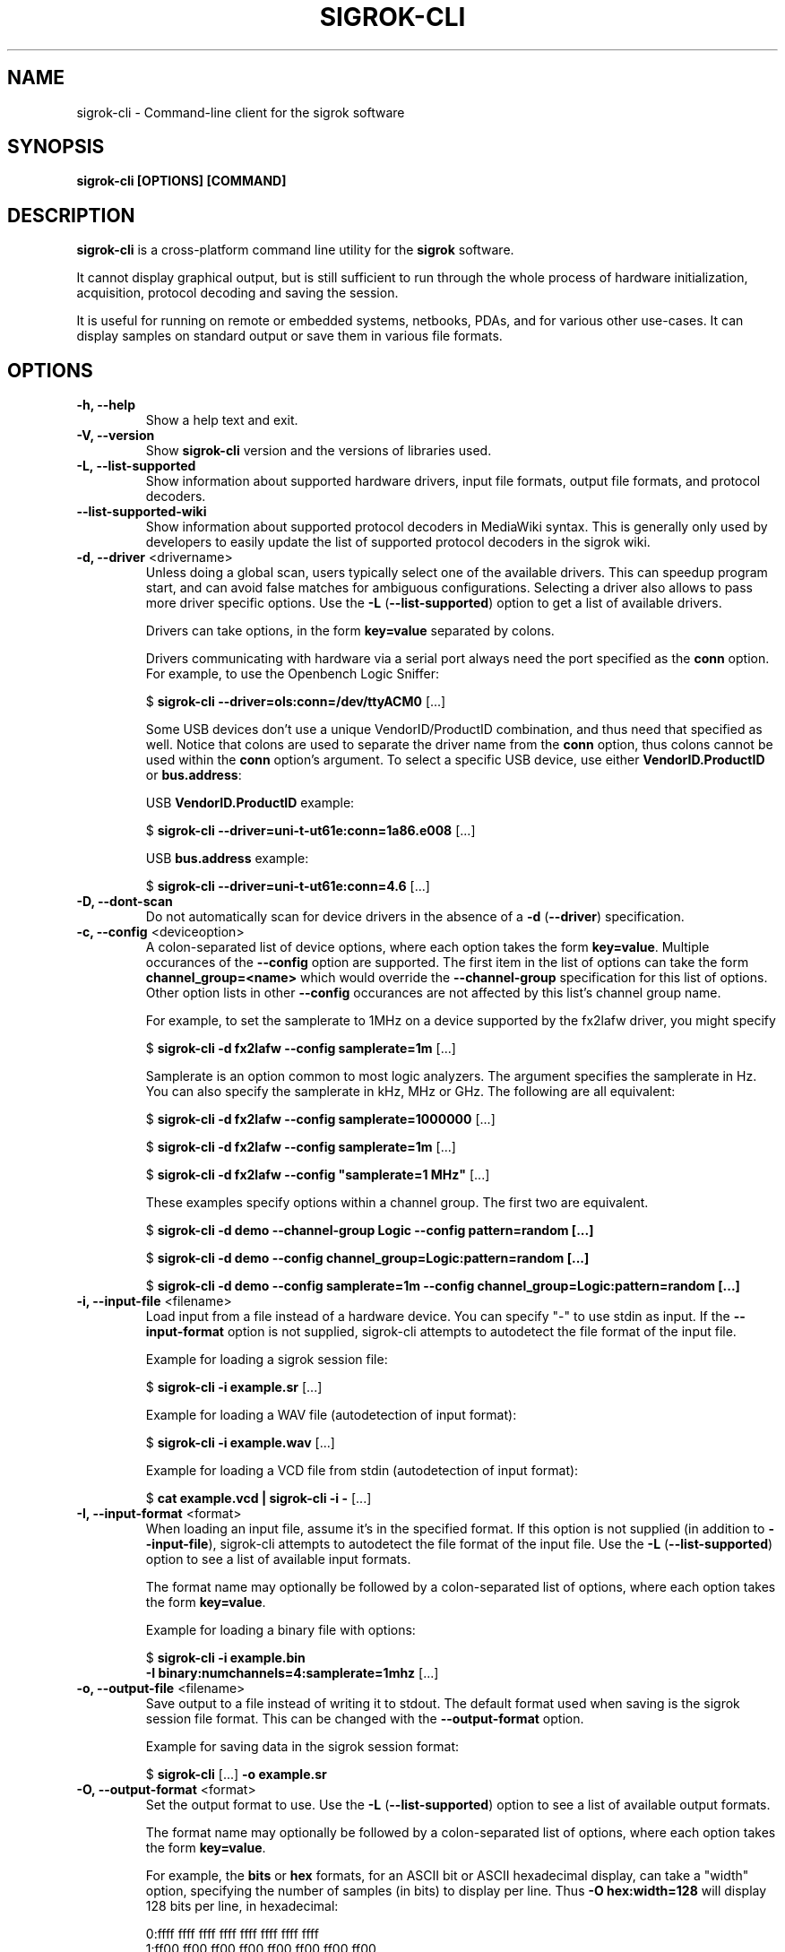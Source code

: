 .TH SIGROK\-CLI 1 "April 07, 2023"
.SH "NAME"
sigrok\-cli \- Command-line client for the sigrok software
.SH "SYNOPSIS"
.B sigrok\-cli [OPTIONS] [COMMAND]
.SH "DESCRIPTION"
\fBsigrok\-cli\fP is a cross-platform command line utility for the
\fBsigrok\fP software.
.PP
It cannot display graphical output, but is still sufficient to run through
the whole process of hardware initialization, acquisition, protocol decoding
and saving the session.
.PP
It is useful for running on remote or embedded systems, netbooks, PDAs,
and for various other use-cases. It can display samples on standard output or
save them in various file formats.
.SH OPTIONS
.TP
.B "\-h, \-\-help"
Show a help text and exit.
.TP
.B "\-V, \-\-version"
Show
.B sigrok\-cli
version and the versions of libraries used.
.TP
.B "\-L, \-\-list\-supported"
Show information about supported hardware drivers, input file
formats, output file formats, and protocol decoders.
.TP
.B "\-\-list\-supported\-wiki"
Show information about supported protocol decoders in MediaWiki syntax.
This is generally only used by developers to easily update the list of
supported protocol decoders in the sigrok wiki.
.TP
\fB\-d, \-\-driver\fP <drivername>
Unless doing a global scan, users typically select one of the available
drivers. This can speedup program start, and can avoid false matches for
ambiguous configurations. Selecting a driver also allows to pass more
driver specific options. Use the
.BR "\-L " ( "\-\-list\-supported" ")"
option to get a list of available drivers.
.sp
Drivers can take options, in the form \fBkey=value\fP
separated by colons.
.sp
Drivers communicating with hardware via a serial port always need the port
specified as the \fBconn\fP option. For example, to use the
Openbench Logic Sniffer:
.sp
.RB "  $ " "sigrok\-cli \-\-driver=ols:conn=/dev/ttyACM0" " [...]"
.sp
Some USB devices don't use a unique VendorID/ProductID combination, and thus
need that specified as well. Notice that colons are used to separate the
driver name from the \fBconn\fP option, thus colons cannot be used within the
\fBconn\fP option's argument. To select a specific USB device, use either
\fBVendorID.ProductID\fP or \fBbus.address\fP:
.sp
USB \fBVendorID.ProductID\fP example:
.sp
.RB "  $ " "sigrok\-cli \-\-driver=uni\-t\-ut61e:conn=1a86.e008" " [...]"
.sp
USB \fBbus.address\fP example:
.sp
.RB "  $ " "sigrok\-cli \-\-driver=uni\-t\-ut61e:conn=4.6" " [...]"
.TP
.B "\-D, \-\-dont\-scan"
Do not automatically scan for device drivers in the absence of a
.BR "\-d " ( "\-\-driver" )
specification.
.TP
.BR "\-c, \-\-config " <deviceoption>
A colon-separated list of device options, where each option takes the form
.BR key=value .
Multiple occurances of the
.B \-\-config
option are supported.
The first item in the list of options can take the form
.B channel_group=<name>
which would override the
.B \-\-channel\-group
specification for this list of options. Other option lists in other
.B \-\-config
occurances are not affected by this list's channel group name.
.sp
For example, to set the samplerate to 1MHz on a device supported by the
fx2lafw driver, you might specify
.sp
.RB "  $ " "sigrok\-cli \-d fx2lafw \-\-config samplerate=1m" " [...]"
.sp
Samplerate is an option common to most logic analyzers. The argument specifies
the samplerate in Hz. You can also specify the samplerate in kHz, MHz or GHz.
The following are all equivalent:
.sp
.RB "  $ " "sigrok\-cli \-d fx2lafw \-\-config samplerate=1000000" " [...]"
.sp
.RB "  $ " "sigrok\-cli \-d fx2lafw \-\-config samplerate=1m" " [...]"
.sp
.RB "  $ " "sigrok\-cli \-d fx2lafw \-\-config \(dqsamplerate=1 MHz\(dq" " [...]"
.sp
These examples specify options within a channel group.
The first two are equivalent.
.sp
.RB "  $ " "sigrok\-cli \-d demo \-\-channel\-group Logic \-\-config pattern=random [...]"
.sp
.RB "  $ " "sigrok\-cli \-d demo \-\-config channel_group=Logic:pattern=random [...]"
.sp
.RB "  $ " "sigrok\-cli \-d demo \-\-config samplerate=1m \-\-config channel_group=Logic:pattern=random [...]"
.TP
.BR "\-i, \-\-input\-file " <filename>
Load input from a file instead of a hardware device. You can specify
"-" to use stdin as input. If the
.B \-\-input\-format
option is not supplied, sigrok\-cli attempts to autodetect the file format of
the input file.
.sp
Example for loading a sigrok session file:
.sp
.RB "  $ " "sigrok\-cli \-i example.sr" " [...]"
.sp
Example for loading a WAV file (autodetection of input format):
.sp
.RB "  $ " "sigrok\-cli \-i example.wav" " [...]
.sp
Example for loading a VCD file from stdin (autodetection of input format):
.sp
.RB "  $ " "cat example.vcd | sigrok\-cli \-i \-" " [...]
.TP
.BR "\-I, \-\-input\-format " <format>
When loading an input file, assume it's in the specified format. If this
option is not supplied (in addition to
.BR \-\-input\-file ),
sigrok-cli attempts to autodetect the file format of the input file. Use the
.BR "\-L " ( "\-\-list\-supported" ")"
option to see a list of available input formats.
.sp
The format name may optionally be followed by a colon-separated list of
options, where each option takes the form
.BR "key=value" .
.sp
Example for loading a binary file with options:
.sp
.RB "  $ " "sigrok\-cli \-i example.bin"
.br
.BR "               \-I binary:numchannels=4:samplerate=1mhz" " [...]"
.TP
.BR "\-o, \-\-output\-file " <filename>
Save output to a file instead of writing it to stdout. The default format
used when saving is the sigrok session file format. This can be changed with
the
.B \-\-output\-format
option.
.sp
Example for saving data in the sigrok session format:
.sp
.RB "  $ " "sigrok\-cli " "[...] " "\-o example.sr"
.TP
.BR "\-O, \-\-output\-format " <format>
Set the output format to use. Use the
.BR "\-L " ( "\-\-list\-supported" ")"
option to see a list of available output formats.
.sp
The format name may optionally be followed by a colon-separated list of
options, where each option takes the form
.BR "key=value" .
.sp
For example, the
.B bits
or
.B hex
formats, for an ASCII bit or ASCII hexadecimal display, can take a "width" option, specifying the number of samples (in bits) to display per line. Thus
.B "\-O hex:width=128"
will display 128 bits per line, in hexadecimal:
.sp
 0:ffff ffff ffff ffff ffff ffff ffff ffff
 1:ff00 ff00 ff00 ff00 ff00 ff00 ff00 ff00
.sp
The lines always start with the channel number (or name, if defined), followed by a colon. If no format is specified, it defaults to
.BR bits:width=64 ,
like this:
.sp
 0:11111111 11111111 11111111 11111111 [...]
 1:11111111 00000000 11111111 00000000 [...]
.sp
Example for saving data in the CSV format with options:
.sp
.RB "  $ " "sigrok\-cli " "[...] " "\-o example.csv \-O csv:dedup:header=false"
.sp
Notice that boolean options are \fBtrue\fP when no value gets specified.
.TP
.BR "\-C, \-\-channels " <channellist>
A comma-separated list of channels to be used in the session.
.sp
Note that sigrok always names the channels according to how they're shown on
the enclosure of the hardware. If your logic analyzer numbers the channels 0\-15,
that's how you must specify them with this option. An oscilloscope's channels
would generally be referred to as "CH1", "CH2", and so on.
Use the \fB\-\-show\fP option to see a list of channel names for your device.
.sp
The default is to use all the channels available on a device. You can name
a channel like this:
.BR "1=CLK" .
A range of channels can also be given, in the form
.BR "1\-5" .
.sp
Example:
.sp
.RB "  $ " "sigrok\-cli \-\-driver fx2lafw \-\-samples 100"
.br
.B "               \-\-channels 1=CLK,2\-4,7"
.br
 CLK:11111111 11111111 11111111 11111111 [...]
   2:11111111 11111111 11111111 11111111 [...]
   3:11111111 11111111 11111111 11111111 [...]
   4:11111111 11111111 11111111 11111111 [...]
   7:11111111 11111111 11111111 11111111 [...]
.sp
The comma-separated list is processed from left to right, i.e. items farther
to the right override previous items. For example
.B "1=CS,CS=MISO"
will set the name of channel 1 to
.BR "MISO" .
.TP
.BR "\-g, \-\-channel\-group "<channel\ group>
Specify the channel group to operate on. Some devices organize channels into
groups, the settings of which can only be changed as a group. The list of
channel groups, if any, is displayed with the \fB\-\-show\fP command.
.sp
Examples:
.sp
.RB "  $ " "sigrok\-cli \-g CH1" " [...]"
.sp
.RB "  $ " "sigrok\-cli \-d demo \-g Logic \-c pattern=graycode" " [...]"
.sp
Channel group specifications in
.B \-\-get
or
.B \-\-config
options take precedence over channel group names in
.B \-\-channel\-group
so that a single
.B sigrok\-cli
invocation can support the query or manipulation of multiple device options
which reside in different channel groups.
.TP
.BR "\-t, \-\-triggers " <triggerlist>
A comma-separated list of triggers to use, of the form
.BR "<channel>=<trigger>" .
You can use the name or number of the channel, and the trigger itself is a
series of characters:
.sp
.BR "0 or 1" :
A low or high value on the pin.
.br
.BR "r or f" :
A rising or falling value on the pin. An
.B r
effectively corresponds to
.BR 01 .
.br
.BR "e" :
Any kind of change on a pin (either a rising or a falling edge).
.sp
Not every device supports all of these trigger types. Use the \fB\-\-show\fP
command to see which triggers your device supports.
.TP
.BR "\-w, \-\-wait\-trigger"
Don't output any sample data (even if it's actually received from the
hardware) before the trigger condition is met. In other words, do not output
any pre-trigger data. This option is useful if you don't care about the data
that came before the trigger (but the hardware delivers this data to sigrok
nonetheless).
.TP
.BR "\-P, \-\-protocol\-decoders " <list>
This option allows the user to specify a comma-separated list of protocol
decoders to be used in this session. The decoders are specified by their
ID, as shown in the
.BR "\-L " ( "\-\-list\-supported" ")"
output.
.sp
Example:
.sp
 $
.B "sigrok\-cli \-i <file.sr> \-P i2c"
.sp
Each protocol decoder can optionally be followed by a colon-separated list
of options, where each option takes the form
.BR "key=value" .
.sp
Example:
.sp
 $
.B "sigrok\-cli \-i <file.sr> "
.br
.B "              \-P uart:baudrate=115200:parity=odd"
.sp
The list of supported options depends entirely on the protocol decoder. Every
protocol decoder has different options it supports.
.sp
Any "options" specified for a protocol decoder which are not actually
supported options, will be interpreted as being channel name/number assignments.
.sp
Example:
.sp
 $
.B "sigrok\-cli \-i <file.sr>"
.br
.B "              \-P spi:wordsize=9:miso=1:mosi=5:clk=3:cs=0"
.sp
In this example,
.B wordsize
is an option supported by the
.B spi
protocol decoder. Additionally, the user requests sigrok to decode the SPI
protocol using channel 1 as MISO signal for SPI, channel 5 as MOSI, channel 3
as CLK, and channel 0 as CS# signal.
.sp
The
.B sigrok\-cli
application can automatically assign logic channels to decoder inputs
in their strict channel index order (by means of the
.B auto_index
keyword), or can automatically assign logic channels to decoder inputs
when their names match (case insensitive match,
.B auto_names
keyword). Users need to explicitly request this assignment, the default
behaviour is to not automatically assign any signals.
.sp
Example:
.sp
 $
.B "sigrok\-cli \-i <file.sr>"
.br
.B "              \-P ieee488:assign_channels=auto_names"
.br
.sp
When multiple decoders are specified in the same
.BR -P
option, they will be stacked on top of each other in the specified order.
.sp
Example:
.sp
 $
.B "sigrok\-cli \-i <file.sr> \-P i2c,eeprom24xx"
.br
 $
.B "sigrok\-cli \-i <file.sr> \-P uart:baudrate=31250,midi"
.sp
When multiple
.BR -P
options are specified, each of them creates one decoder stack, which
executes in parallel to other decoder stacks.
.sp
Example:
.sp
 $
.B "sigrok\-cli \-i <file.sr> \-P uart:tx=D0:rx=D1 \-P timing:data=D2"
.sp
.TP
.BR "\-A, \-\-protocol\-decoder\-annotations " <annotations>
By default, all annotation output of all protocol decoders is
shown. With this option a specific decoder's annotations can be selected for
display, by specifying the decoder ID:
.sp
 $
.B "sigrok\-cli \-i <file.sr> \-P i2c,i2cfilter,edid \-A i2c"
.sp
If a protocol decoder has multiple annotation classes, you can also specify
which one of them to show by specifying its short description like this:
.sp
 $
.B "sigrok\-cli \-i <file.sr> \-P i2c,i2cfilter,edid"
.br
.B "              \-A i2c=data\-read"
.sp
Select multiple annotation classes by separating them with a colon:
.sp
 $
.B "sigrok\-cli \-i <file.sr> \-P i2c,i2cfilter,edid"
.br
.B "              \-A i2c=data\-read:data\-write"
.sp
Annotation row names will resolve to their respective list of classes.
Row and class names can be used in combination. When names are ambiguous
then class names take precedence.
.sp
 $
.B "sigrok\-cli \-i <file.sr> \-P i2c"
.br
.B "              \-A i2c=addr\-data:warnings"
.sp
You can also select multiple protocol decoders, with optionally selected
annotation classes each, by separating them with commas:
.sp
 $
.B "sigrok\-cli \-i <file.sr> \-P i2c,i2cfilter,edid"
.br
.B "              \-A i2c=data\-read:data\-write,edid"
.TP
.BR "\-M, \-\-protocol\-decoder\-meta " <pdname>
When given, show protocol decoder meta output instead of annotations.
The argument is the name of the decoder whose meta output to show.
.sp
 $
.B "sigrok\-cli \-i <file.sr> \-M i2c"
.sp
Not every decoder generates meta output.
.TP
.BR "\-B, \-\-protocol\-decoder\-binary " <binaryspec>
When given, decoder "raw" data of various kinds is written to stdout instead
of annotations (this could be raw binary UART/SPI bytes, or WAV files, PCAP
files, PNG files, or anything else; this is entirely dependent on the
decoder and what kinds of binary output make sense for that decoder).
.sp
No other information is printed to stdout, so this is
suitable for piping into other programs or saving to a file.
.sp
Protocol decoders that support binary output publish a list of binary
classes, for example the UART decoder might have "TX" and "RX". To
select TX for output, the argument to this option would be:
.sp
 $
.B "sigrok\-cli \-i <file.sr> \-B uart=tx"
.br
.sp
If only the protocol decoder is specified, without binary class, all classes
are written to stdout:
.sp
 $
.B "sigrok\-cli \-i <file.sr> \-B uart"
.sp
(this is only useful in rare cases, generally you would specify a certain
binary class you're interested in)
.sp
Not every decoder generates binary output.
.TP
.BR "\-\-protocol\-decoder\-samplenum
When given, decoder annotations will include sample numbers, too.
This allows consumers to receive machine readable timing information.
.TP
.BR "\-\-protocol\-decoder\-ann\-class
When given, decoder annotations will include annotation class names.
.TP
.BR "\-\-protocol\-decoder\-jsontrace
When given, decoder output uses the Google Trace Event format (JSON).
Which can be inspected in web browsers or other viewers.
.TP
.BR "\-l, \-\-loglevel " <level>
Set the libsigrok and libsigrokdecode loglevel. At the moment \fBsigrok\-cli\fP
doesn't support setting the two loglevels independently. The higher the
number, the more debug output will be printed. Valid loglevels are:
.sp
\fB0\fP   None
.br
\fB1\fP   Error
.br
\fB2\fP   Warnings
.br
\fB3\fP   Informational
.br
\fB4\fP   Debug
.br
\fB5\fP   Spew
.TP
.B "\-\-show"
.br
Show information about the selected option. For example, to see options for a
connected fx2lafw device:
.sp
 $
.B "sigrok\-cli \-\-driver fx2lafw \-\-show
.sp
In order to properly get device options for your hardware, some drivers might
need a serial port specified:
.sp
 $
.B "sigrok\-cli \-\-driver ols:conn=/dev/ttyACM0 \-\-show
.sp
This also works for protocol decoders, input modules and output modules:
.sp
 $
.B "sigrok\-cli \-\-protocol\-decoders i2c \-\-show
 $
.B "sigrok\-cli \-\-input\-format csv \-\-show
 $
.B "sigrok\-cli \-\-output\-format bits \-\-show
.sp
This also works for input files, including optional input format specifications:
.sp
 $
.B "sigrok\-cli \-\-input\-file <file.sr> \-\-show
 $
.B "sigrok\-cli \-\-input\-file <file.vcd> \-\-input\-format vcd \-\-show
.TP
.B "\-\-scan"
Scan for devices that can be detected automatically.
.sp
Example:
.sp
 $
.B "sigrok\-cli \-\-scan
.br
 The following devices were found:
.br
 demo \- Demo device with 12 channels: D0 D1 D2 D3 D4 D5 D6 D7 A0 A1 A2 A3
.br
 fx2lafw:conn=3.26 \- CWAV USBee SX with 8 channels: 0 1 2 3 4 5 6 7
.sp
However, not all devices are auto-detectable (e.g. serial port based ones).
For those you'll have to provide a \fBconn\fP option, see above.
.sp
 $
.B "sigrok\-cli \-\-driver digitek\-dt4000zc:conn=/dev/ttyUSB0 \-\-scan
.br
 The following devices were found:
.br
 Digitek DT4000ZC with 1 channel: P1
.TP
.BR "\-\-time " <ms>
Sample for
.B <ms>
milliseconds, then quit.
.sp
You can optionally follow the number by \fBs\fP to specify the time to
sample in seconds.
.sp
For example,
.B "\-\-time 2s"
will sample for two seconds.
.TP
.BR "\-\-samples " <numsamples>
Acquire
.B <numsamples>
samples, then quit.
.sp
You can optionally follow the number by \fBk\fP, \fBm\fP, or \fBg\fP to
specify the number of samples in kilosamples, megasamples, or gigasamples,
respectively.
.sp
For example,
.B "\-\-samples 3m"
will acquire 3000000 samples.
.TP
.BR "\-\-frames " <numframes>
Acquire
.B <numframes>
frames, then quit.
.TP
.BR "\-\-continuous"
Sample continuously until stopped. Not all devices support this.
.TP
.BR "\-\-get " <variable>
Get the value of
.B <variable>
from the specified device and print it.
Multiple variable names can be specified and get separated by colon.
The list of variable names optionally can be preceeded by
.B "channel_group=<name>"
which would override the
.B \-\-channel\-group
specification.
Multiple
.B \-\-get
occurances are supported in a single
.B sigrok\-cli
invocation.
.sp
 $
.B sigrok\-cli \-d demo \-\-get samplerate:averaging \-\-get channel_group=Logic:pattern
.TP
.BR "\-\-set"
Set one or more variables specified with the \fB\-\-config\fP option, without
doing any acquisition.
.SH EXAMPLES
In order to get exactly 100 samples from the connected fx2lafw-supported logic
analyzer hardware, run the following command:
.TP
.B "  sigrok\-cli \-\-driver fx2lafw \-\-samples 100"
.TP
If you want to sample data for 3 seconds (3000 ms), use:
.TP
.B "  sigrok\-cli \-\-driver fx2lafw \-\-time 3000"
.TP
Alternatively, you can also use:
.TP
.B "  sigrok\-cli \-\-driver fx2lafw \-\-time 3s"
.TP
To capture data from the first 4 channels using the Openbench Logic Sniffer lasting 100ms at 10 MHz starting at the trigger condition
0:high, 1:rising, 2:low, 3:high, use:
.TP
.nf
\fBsigrok\-cli \-\-driver ols:conn=/dev/ttyACM0 \-\-config samplerate=10m \\\fP
\fB\-\-output\-format bits \-\-channels 0\-3 \-\-wait\-trigger \\\fP
\fB\-\-triggers 0=1,1=r,2=0,3=1 \-\-time 100\fP
.TP
To turn on internal logging on a Lascar EL-USB series device:
.TP
\fBsigrok\-cli \-\-driver lascar\-el\-usb:conn=10c4.0002 \\\fP
\fB\-\-config datalog=on \-\-set\fP
.SH "EXIT STATUS"
.B sigrok\-cli
exits with 0 on success, 1 on most failures.
.SH "ENVIRONMENT"
.TP
.B SIGROK_FIRMWARE_DIR
A single path where to search for firmware images, in addition to a
builtin list of locations.
.TP
.B SIGROK_FIRMWARE_PATH
Multiple path entries where to search for firmware images, in addition
to builtin locations.
.TP
When decoder support was enabled in the application's configuration:
.TP
.B SIGROKDECODE_DIR
A single path where to search for protocol decoders, in addition to
a builtin list of locations.
.TP
.B SIGROKDECODE_PATH
Multiple path entries where to search for protocol decoders, in addition
to builtin locations.
.SH "SEE ALSO"
\fBpulseview\fP(1)
.SH "BUGS"
Please report any bugs via Bugzilla
.RB "(" http://sigrok.org/bugzilla ")"
or on the sigrok\-devel mailing list
.RB "(" sigrok\-devel@lists.souceforge.net ")."
.SH "LICENSE"
.B sigrok\-cli
is covered by the GNU General Public License (GPL). Some portions are
licensed under the "GPL v2 or later", some under "GPL v3 or later".
.SH "AUTHORS"
Please see the individual source code files.
.PP
This manual page was written by Uwe Hermann <uwe@hermann\-uwe.de>.
It is licensed under the terms of the GNU GPL (version 2 or later).
